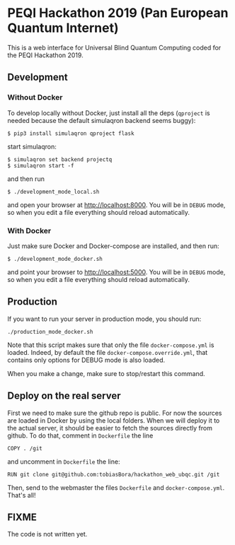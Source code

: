 * PEQI Hackathon 2019 (Pan European Quantum Internet)

This is a web interface for Universal Blind Quantum Computing coded for the PEQI Hackathon 2019.

** Development

*** Without Docker
To develop locally without Docker, just install all the deps (=qproject= is needed because the default simulaqron backend seems buggy):

: $ pip3 install simulaqron qproject flask

start simulaqron:

: $ simulaqron set backend projectq
: $ simulaqron start -f

and then run

: $ ./development_mode_local.sh

and open your browser at http://localhost:8000. You will be in =DEBUG= mode, so when you edit a file everything should reload automatically.

*** With Docker

Just make sure Docker and Docker-compose are installed, and then run:

: $ ./development_mode_docker.sh

and point your browser to http://localhost:5000. You will be in =DEBUG= mode, so when you edit a file everything should reload automatically.

** Production

If you want to run your server in production mode, you should run:

: ./production_mode_docker.sh

Note that this script makes sure that only the file =docker-compose.yml= is loaded. Indeed, by default the file =docker-compose.override.yml=, that contains only options for DEBUG mode is also loaded.

When you make a change, make sure to stop/restart this command.

** Deploy on the real server

First we need to make sure the github repo is public. For now the sources are loaded in Docker by using the local folders. When we will deploy it to the actual server, it should be easier to fetch the sources directly from github. To do that, comment in =Dockerfile= the line

: COPY . /git

and uncomment in =Dockerfile= the line:

: RUN git clone git@github.com:tobiasBora/hackathon_web_ubqc.git /git

Then, send to the webmaster the files =Dockerfile= and =docker-compose.yml=. That's all!

** FIXME

The code is not written yet.
